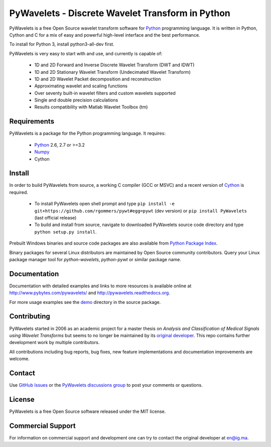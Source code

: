 PyWavelets - Discrete Wavelet Transform in Python
=================================================

PyWavelets is a free Open Source wavelet transform software for Python_
programming language. It is written in Python, Cython and C for a mix of easy
and powerful high-level interface and the best performance.

To install for Python 3, install python3-all-dev first.

PyWavelets is very easy to start with and use, and currently is capable of:

  * 1D and 2D Forward and Inverse Discrete Wavelet Transform (DWT and IDWT)
  * 1D and 2D Stationary Wavelet Transform (Undecimated Wavelet Transform)
  * 1D and 2D Wavelet Packet decomposition and reconstruction
  * Approximating wavelet and scaling functions
  * Over seventy built-in wavelet filters and custom wavelets supported
  * Single and double precision calculations
  * Results compatibility with Matlab Wavelet Toolbox (tm)

.. image::
    https://secure.travis-ci.org/rgommers/pywt.png?branch=master
    :alt: Build Status
    :target: https://secure.travis-ci.org/rgommers/pywt


Requirements
------------

PyWavelets is a package for the Python programming language. It requires:

 - Python_ 2.6, 2.7 or >=3.2
 - Numpy_ 
 - Cython

Install
-------

In order to build PyWavelets from source, a working C compiler (GCC or MSVC)
and a recent version of Cython_ is required.

 - To install PyWavelets open shell prompt and type 
   ``pip install -e git+https://github.com/rgommers/pywt#egg=pywt`` (dev version)
   or ``pip install PyWavelets`` (last official release)

 - To build and install from source, navigate to downloaded PyWavelets source
   code directory and type ``python setup.py install``.

Prebuilt Windows binaries and source code packages are also
available from `Python Package Index`_.

Binary packages for several Linux distributors are maintained by Open Source
community contributors. Query your Linux package manager tool
for `python-wavelets`, `python-pywt` or similar package name.

Documentation
-------------

Documentation with detailed examples and links to more resources is available
online at http://www.pybytes.com/pywavelets/ and
http://pywavelets.readthedocs.org.

For more usage examples see the `demo`_ directory in the source package.

Contributing
------------

PyWavelets started in 2006 as an academic project for a master thesis
on `Analysis and Classification of Medical Signals using Wavelet Transforms`
but seems to no longer be maintained by its `original developer`_.
This repo contains further development work by multiple contributors.

All contributions including bug reports, bug fixes, new feature implementations
and documentation improvements are welcome.

Contact
-------

Use `GitHub Issues`_ or the `PyWavelets discussions group`_ to post your
comments or questions.

License
-------

PyWavelets is a free Open Source software released under the MIT license.

Commercial Support
------------------

For information on commercial support and development one can try to contact
the original developer at en@ig.ma.


.. _Cython: http://cython.org/
.. _demo: https://github.com/nigma/pywt/tree/master/demo
.. _GitHub: https://github.com/rgommers/pywt/issues
.. _GitHub Issues: https://github.com/nigma/pywt/issues
.. _in-development version: https://github.com/nigma/pywt/tarball/develop#egg=PyWavelets-dev
.. _Numpy: http://numpy.scipy.org/
.. _original developer: http://en.ig.ma
.. _Python: http://python.org/
.. _Python Package Index: http://pypi.python.org/pypi/PyWavelets/
.. _PyWavelets discussions group: http://groups.google.com/group/pywavelets
